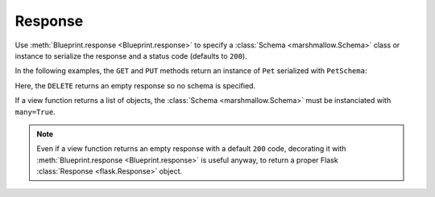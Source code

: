 .. _response:
.. module:: flask_rest_api

Response
========

Use :meth:`Blueprint.response <Blueprint.response>` to specify a
:class:`Schema <marshmallow.Schema>` class or instance to serialize the
response and a status code (defaults to ``200``).

In the following examples, the ``GET`` and ``PUT`` methods return an instance
of ``Pet`` serialized with ``PetSchema``:

.. code-block:: python
    :emphasize-lines: 4,9

    @blp.route('/<pet_id>')
    class PetsById(MethodView):

        @blp.response(PetSchema)
        def get(self, pet_id):
            return Pet.get_by_id(pet_id)

        @blp.arguments(PetSchema)
        @blp.response(PetSchema)
        def put(self, update_data, pet_id):
            pet = Pet.get_by_id(pet_id)
            pet.update(update_data)
            return pet

Here, the ``DELETE`` returns an empty response so no schema is specified.

.. code-block:: python
    :emphasize-lines: 4

    @blp.route('/<pet_id>')
    class PetsById(MethodView):

        @blp.response(code=204)
        def delete(self, pet_id):
            Pet.delete(pet_id)

If a view function returns a list of objects, the :class:`Schema
<marshmallow.Schema>` must be instanciated with ``many=True``.

.. code-block:: python
    :emphasize-lines: 4

    @blp.route('/')
    class Pets(MethodView):

        @blp.response(PetSchema(many=True))
        def get(self, args):
            return Pet.get()

.. note:: Even if a view function returns an empty response with a default
   ``200`` code, decorating it with 
   :meth:`Blueprint.response <Blueprint.response>` is useful anyway, to return
   a proper Flask :class:`Response <flask.Response>` object.
